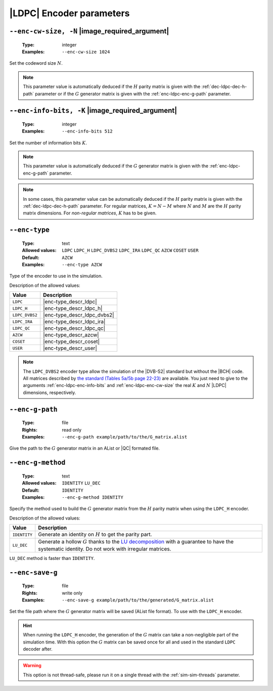 .. _enc-ldpc-encoder-parameters:

|LDPC| Encoder parameters
-------------------------

.. _enc-ldpc-enc-cw-size:

``--enc-cw-size, -N`` |image_required_argument|
"""""""""""""""""""""""""""""""""""""""""""""""

   :Type: integer
   :Examples: ``--enc-cw-size 1024``

Set the codeword size :math:`N`.

.. note:: This parameter value is automatically deduced if the :math:`H` parity
   matrix is given with the :ref:`dec-ldpc-dec-h-path` parameter or if the
   :math:`G` generator matrix is given with the :ref:`enc-ldpc-enc-g-path`
   parameter.

.. _enc-ldpc-enc-info-bits:

``--enc-info-bits, -K`` |image_required_argument|
"""""""""""""""""""""""""""""""""""""""""""""""""

   :Type: integer
   :Examples: ``--enc-info-bits 512``

Set the number of information bits :math:`K`.

.. note:: This parameter value is automatically deduced if the :math:`G`
   generator matrix is given with the :ref:`enc-ldpc-enc-g-path` parameter.

.. note:: In some cases, this parameter value can be automatically deduced if
   the :math:`H` parity matrix is given with the :ref:`dec-ldpc-dec-h-path`
   parameter. For regular matrices, :math:`K = N - M` where :math:`N` and
   :math:`M` are the :math:`H` parity matrix dimensions. For *non-regular
   matrices*, :math:`K` has to be given.

.. _enc-ldpc-enc-type:

``--enc-type``
""""""""""""""

   :Type: text
   :Allowed values: ``LDPC`` ``LDPC_H`` ``LDPC_DVBS2`` ``LDPC_IRA``
                    ``LDPC_QC`` ``AZCW`` ``COSET`` ``USER``
   :Default: ``AZCW``
   :Examples: ``--enc-type AZCW``

Type of the encoder to use in the simulation.

Description of the allowed values:

+----------------+-----------------------------+
| Value          | Description                 |
+================+=============================+
| ``LDPC``       | |enc-type_descr_ldpc|       |
+----------------+-----------------------------+
| ``LDPC_H``     | |enc-type_descr_ldpc_h|     |
+----------------+-----------------------------+
| ``LDPC_DVBS2`` | |enc-type_descr_ldpc_dvbs2| |
+----------------+-----------------------------+
| ``LDPC_IRA``   | |enc-type_descr_ldpc_ira|   |
+----------------+-----------------------------+
| ``LDPC_QC``    | |enc-type_descr_ldpc_qc|    |
+----------------+-----------------------------+
| ``AZCW``       | |enc-type_descr_azcw|       |
+----------------+-----------------------------+
| ``COSET``      | |enc-type_descr_coset|      |
+----------------+-----------------------------+
| ``USER``       | |enc-type_descr_user|       |
+----------------+-----------------------------+

.. |enc-type_descr_ldpc| replace:: Select the generic encoder that encode
   from a given :math:`G` generator matrix (to use with the
   :ref:`enc-ldpc-enc-g-path` parameter).
.. |enc-type_descr_ldpc_h| replace:: Build the  :math:`G` generator matrix from
   the given :math:`H` parity matrix and then encode with the ``LDPC`` method
   (to use with the :ref:`dec-ldpc-dec-h-path` parameter).
.. |enc-type_descr_ldpc_dvbs2| replace:: Select the optimized encoding process
   for the |DVB-S2| :math:`H` matrices (to use with the
   :ref:`enc-ldpc-enc-cw-size` and :ref:`enc-ldpc-enc-info-bits` parameters).
.. |enc-type_descr_ldpc_ira| replace:: Select the optimized encoding process for
   the |IRA| :math:`H` parity matrices (to use with the
   :ref:`dec-ldpc-dec-h-path` parameter).
.. |enc-type_descr_ldpc_qc| replace:: Select the optimized encoding process for
   the |QC| :math:`H` parity matrices (to use with the
   :ref:`dec-ldpc-dec-h-path` parameter).
.. |enc-type_descr_azcw| replace:: See the common :ref:`enc-common-enc-type`
   parameter.
.. |enc-type_descr_coset| replace:: See the common :ref:`enc-common-enc-type`
   parameter.
.. |enc-type_descr_user| replace:: See the common :ref:`enc-common-enc-type`
   parameter.

.. note:: The ``LDPC_DVBS2`` encoder type allow the simulation of the
   |DVB-S2| standard but without the |BCH| code. All matrices described by
   `the standard (Tables 5a/5b page 22-23) <https://www.etsi.org/deliver/etsi_en/302300_302399/30230701/01.04.01_60/en_30230701v010401p.pdf>`_
   are available. You just need to give to the arguments
   :ref:`enc-ldpc-enc-info-bits` and :ref:`enc-ldpc-enc-cw-size` the real
   :math:`K` and :math:`N` |LDPC| dimensions, respectively.

.. _enc-ldpc-enc-g-path:

``--enc-g-path``
""""""""""""""""

   :Type: file
   :Rights: read only
   :Examples: ``--enc-g-path example/path/to/the/G_matrix.alist``

Give the path to the :math:`G` generator matrix in an AList or |QC| formated
file.

.. _enc-ldpc-enc-g-method:

``--enc-g-method``
""""""""""""""""""

   :Type: text
   :Allowed values: ``IDENTITY`` ``LU_DEC``
   :Default: ``IDENTITY``
   :Examples: ``--enc-g-method IDENTITY``

Specify the method used to build the :math:`G` generator matrix from the
:math:`H` parity matrix when using the ``LDPC_H`` encoder.

Description of the allowed values:

+--------------+-------------------------------+
| Value        | Description                   |
+==============+===============================+
| ``IDENTITY`` | |enc-g-method_descr_identity| |
+--------------+-------------------------------+
| ``LU_DEC``   | |enc-g-method_descr_lu_dec|   |
+--------------+-------------------------------+

.. _LU decomposition: https://en.wikipedia.org/wiki/LU_decomposition

.. |enc-g-method_descr_identity| replace:: Generate an identity on :math:`H` to
   get the parity part.
.. |enc-g-method_descr_lu_dec|   replace:: Generate a hollow :math:`G` thanks to
   the `LU decomposition`_ with a guarantee to have the systematic identity.
   Do not work with irregular matrices.

``LU_DEC`` method is faster than ``IDENTITY``.

.. _enc-ldpc-enc-save-g:

``--enc-save-g``
""""""""""""""""

   :Type: file
   :Rights: write only
   :Examples: ``--enc-save-g example/path/to/the/generated/G_matrix.alist``

Set the file path where the :math:`G` generator matrix will be saved (AList
file format). To use with the ``LDPC_H`` encoder.

.. hint:: When running the ``LDPC_H`` encoder, the generation of the :math:`G`
   matrix can take a non-negligible part of the simulation time. With this
   option the :math:`G` matrix can be saved once for all and used in the
   standard ``LDPC`` decoder after.

.. warning:: This option is not thread-safe, please run it on a single thread
   with the :ref:`sim-sim-threads` parameter.